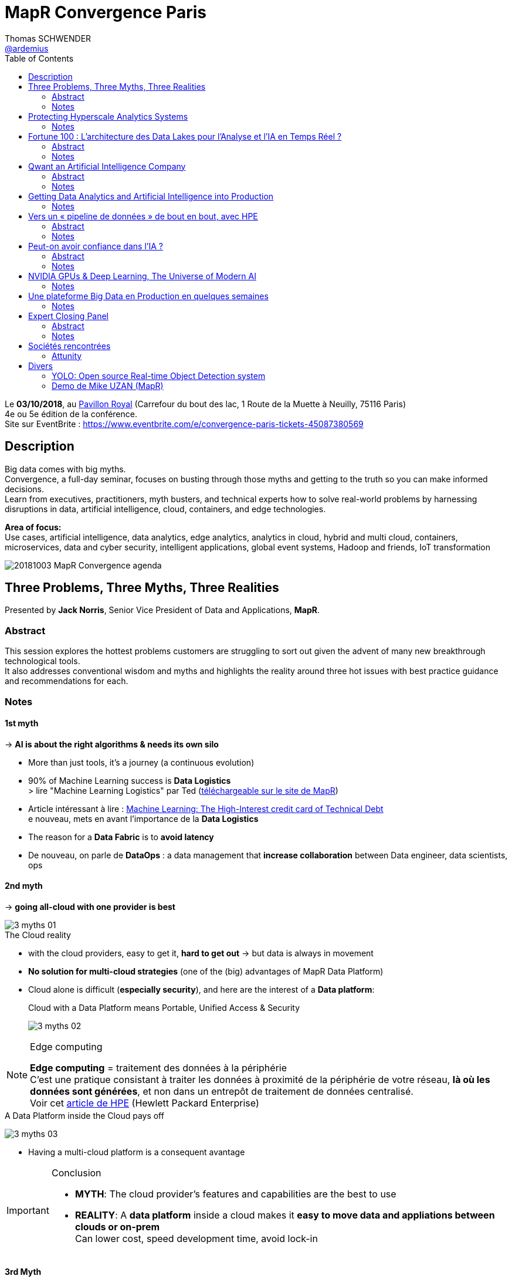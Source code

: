 = MapR Convergence Paris
Thomas SCHWENDER <https://github.com/ardemius[@ardemius]>
// Handling GitHub admonition blocks icons
ifndef::env-github[:icons: font]
ifdef::env-github[]
:status:
:outfilesuffix: .adoc
:caution-caption: :fire:
:important-caption: :exclamation:
:note-caption: :paperclip:
:tip-caption: :bulb:
:warning-caption: :warning:
endif::[]
:imagesdir: images
:source-highlighter: highlightjs
// Next 2 ones are to handle line breaks in some particular elements (list, footnotes, etc.)
:lb: pass:[<br> +]
:sb: pass:[<br>]
// check https://github.com/Ardemius/personal-wiki/wiki/AsciiDoctor-tips for tips on table of content in GitHub
:toc: macro
:toclevels: 2
// To turn off figure caption labels and numbers
//:figure-caption!:
// Same for examples
//:example-caption!:
// To turn off ALL captions
:caption:

toc::[]

Le *03/10/2018*, au https://goo.gl/maps/Nqhc5nS6syz[Pavillon Royal] (Carrefour du bout des lac, 1 Route de la Muette à Neuilly, 75116 Paris) +
4e ou 5e édition de la conférence. +
Site sur EventBrite : https://www.eventbrite.com/e/convergence-paris-tickets-45087380569

== Description

Big data comes with big myths. +
Convergence, a full-day seminar, focuses on busting through those myths and getting to the truth so you can make informed decisions. +
Learn from executives, practitioners, myth busters, and technical experts how to solve real-world problems by harnessing disruptions in data, artificial intelligence, cloud, containers, and edge technologies.

*Area of focus:* +
Use cases, artificial intelligence, data analytics, edge analytics, analytics in cloud, hybrid and multi cloud, containers, microservices, data and cyber security, intelligent applications, global event systems, Hadoop and friends, IoT transformation

image::20181003_MapR-Convergence_agenda.png[]

== Three Problems, Three Myths, Three Realities

Presented by *Jack Norris*, Senior Vice President of Data and Applications, *MapR*.

=== Abstract

This session explores the hottest problems customers are struggling to sort out given the advent of many new breakthrough technological tools. +
It also addresses conventional wisdom and myths and highlights the reality around three hot issues with best practice guidance and recommendations for each.

=== Notes

==== 1st myth

-> *AI is about the right algorithms & needs its own silo*

* More than just tools, it's a journey (a continuous evolution)
* 90% of Machine Learning success is *Data Logistics* +
> lire "Machine Learning Logistics" par Ted (https://mapr.com/ebook/machine-learning-logistics/[téléchargeable sur le site de MapR])
* Article intéressant à lire : https://ai.google/research/pubs/pub43146[Machine Learning: The High-Interest credit card of Technical Debt] +
e nouveau, mets en avant l'importance de la *Data Logistics*
* The reason for a *Data Fabric* is to *avoid latency*
* De nouveau, on parle de *DataOps* : a data management that *increase collaboration* between Data engineer, data scientists, ops

==== 2nd myth

-> *going all-cloud with one provider is best*

.The Cloud reality
image::3-myths_01.jpg[]

* with the cloud providers, easy to get it, *hard to get out* -> but data is always in movement
* *No solution for multi-cloud strategies* (one of the (big) advantages of MapR Data Platform)
* Cloud alone is difficult (*especially security*), and here are the interest of a *Data platform*: 
+
.Cloud with a Data Platform means Portable, Unified Access & Security
image:3-myths_02.jpg[] 

.Edge computing
[NOTE]
====
*Edge computing* = traitement des données à la périphérie +
C'est une pratique consistant à traiter les données à proximité de la périphérie de votre réseau, *là où les données sont générées*, et non dans un entrepôt de traitement de données centralisé. +
Voir cet https://www.hpe.com/fr/fr/what-is/edge-computing.html[article de HPE] (Hewlett Packard Enterprise)
====

.A Data Platform inside the Cloud pays off
image:3-myths_03.jpg[] 

* Having a multi-cloud platform is a consequent avantage 

.Conclusion
[IMPORTANT]
====
* *MYTH*: The cloud provider's features and capabilities are the best to use
* *REALITY*: A *data platform* inside a cloud makes it *easy to move data and appliations between clouds or on-prem* +
Can lower cost, speed development time, avoid lock-in
====

==== 3rd Myth

-> *Containers are only good for simple stateless apps. No help for complex stateful apps*

* The data platform can access the containers as if local: +
image:3-myths_04.jpg[] 

* *A short history of IT*: +
image:3-myths_05.jpg[] 

* *Dataware* (hardware -> *new dataware* -> middleware -> software) turns data into a *manageable resource*, all in software.

* Where is MapR innovation? +
image:3-myths_06.jpg[] 

.Conclusion
[IMPORTANT]
====
* *MYTH*: Containers are only for stateless apps
* *REALITY*: Stateful apps in containers with persisted data is a radical enhancer for ML/AI microservices
====

*To sum up things*: +
image:3-myths_07.jpg[] 

== Protecting Hyperscale Analytics Systems

Presented by *Nicolas Helleringer*, VP engineering / Head of SRE at *Criteo*

=== Notes

*Thème* : comment s'est construite la Data Fabric chez *Criteo*, et pourquoi le *choix (récent) de MapR*.

*Criteo* est passé sur *MapR* durant *l'été 2018*, principalement pour des *raisons de sécurité*

Quelques infos sur la [red]*taille de Criteo* (impressionnant !) : +
image:criteo_01.jpg[]

-> 4 clusters Hadoop, le plus gros faisant *plus de 3000 noeuds*

Objectif du projet : +
image:criteo_02.jpg[]

* Criteo cherchait à *briser la propagation des incidents* (du fait de la magie de la réplication)

.Evolution de l'architecture Data chez Criteo
image:criteo_03.jpg[]
image:criteo_04.jpg[]
image:criteo_05.jpg[]

[NOTE]
====
* Architecture réseau *Est-Ouest* : trafic de données *entre serveurs*
* Architecture réseau *Nord-Sud* : trafic de données des serveurs vers les utilisateurs
====

* A la base, la techno de Criteo se reposait quasi-exclusivement sur *SQL Server*
* A partir d'un moment, pb de scalabilité, de temps de traitement -> *passage à Hadoop*, chez *Cloudera* pour des raisons de *commodité d'installation*
	** Néanmoins *100 noeuds à l'époque*, c'était *trop en termes de déploiement*, même pour Cloudera, d'où beaucoup de customisation côté Criteo (surtout via Chef)
* L'architecture actuelle a nécessité :
	** de grosses optimisations du GC pour des *pbs de name nodes* +
	Les *JVMs d'Azul* ont été utilisées dans ce contexte
	** Les gens qui travaillent en Open Source sur ces problèmes de name nodes : Criteo, Google et c'est tout... (Facebook sont sur autre chose, et Apple ne communique pas) +
	-> *MapR prend en compte ces problèmes de name nodes nativement depuis le début*.

Le projet *Backup* : +
image:criteo_06.jpg[]

* Criteo *perd plusieurs dizaines de disques par jour* sur ses clusters. +
Et ils ne les changent pas tout de suite

* Qui choisir parmi https://www.openio.io/[OpenIO], https://ceph.com/[Ceph] et https://mapr.com/[MapR] ? +
-> Un POC de *6 semaines* demandé à chacun, avec les caractéristiques suivantes :
	** 100 noeuds
	** 10 Po de data

-> Au final, MapR a été la solution, qui marchait (pas le cas de toute), la plus homogène.

* Parmi les tests effectués : +
image:criteo_07.jpg[] +
-> Un des tests a consisté à arracher à chaud des disques en cours d'écriture

.Reminder
NOTE: *CLDB* = MapR Container Location Database

*Le Futur ?* +
image:criteo_08.jpg[] +
-> Criteo réfléchit à étendre l'usage de MapR au reste de sa production.

IMPORTANT: *Criteo n'est PAS DU TOUT DANS UNE OPTIQUE CLOUD !* +
Cela du fait de leur taille, et du coût associé d'un stockage dans le cloud.

*Conclusion* : en termes d'expertise technologique et de complexité, le niveau est toujours aussi stratosphérique chez Criteo... +
-> *Vidéo du talk à voir*

== Fortune 100 : L’architecture des Data Lakes pour l'Analyse et l'IA en Temps Réel ?

Presented by *Laurent SZPIRGLAS*, Sales Director France and Belux, *Attunity*

=== Abstract

L'analyse moderne et les initiatives d'IA requièrent un data Lake adaptable avec une architecture multi-niveaux pour capturer, stocker et fournir des jeux de données spécifiques en temps réel. +
Attunity partagera son expérience et ses « Best Practices » en fournissant une solution d'intégration de données en temps réel aux organisations Fortune 100 telles que Cardinal Health, Verizon, etc.

=== Notes

* Il va surtout être question *d’ingénierie de réplication de données*, et de *CDC* (Change Data Capture)

* En gros, il est surtout question *d'accélérer le temps de traitement du CDC* : Attunity est une solution répondant à ces besoins de meilleures performances en CDC (ex: 6 To de data en diff à copier sur un datalake par jour)

Use cases et exemples : +
image:attunity_01.jpg[]
image:attunity_02.jpg[]

Un autre exemple pour une chambre de compensation : *DB2 et Oracle -> MapR* +
image::attunity_03.jpg[]

* Attunity permet d'anonymiser la data durant le transfert : Attunity est donc très utilisé dans le cadre de GDPR

* Le moteur de Microsoft SSIS est développé en collaboration avec Attunity. 

== Qwant an Artificial Intelligence Company

Presented by *Eric Leandri*, CEO, *Qwant*

=== Abstract

L'intelligence artificielle est devenue centrale dans le développement des technologies numériques et le moteur de recherche européen Qwant n'y fait pas exception. +
L'IA est partout présente dans la création de ses produits, avec toujours le soin de développer une IA éthique. Eric Léandri expliquera cette vision de l'entreprise et ses motivations.

=== Notes

* *Qwant* : moteur de recherche européen

* Seul moteur qui *respecte la vie privée des utilisateurs* : +
image:qwant_01.jpg[]
image:qwant_02.jpg[]

* *Qwant est le 8e moteur de recherche mondial*
	** une croissance soutenue 

* dixit Eric : [red]*Un moteur recherche n'est QUE de l'IA* +
image:qwant_03.jpg[]

* *Représentation d'un site internet vu d'un moteur de recherche* : +
image:qwant_04.jpg[] +
-> En rouge ce que le public voit, en jaune ce que le moteur de recherche voit

* Autre exemple d'usage d'IA par Qwant, pour un cas d'attaque / anomalie : +
image:qwant_05.jpg[]
-> Les comportements à risque sont identifiés *SANS* données utilisateur (Qwant ne sait pas qui a réalisé l'attaque)

Bientôt, Qwant va mettre à disposition :

* *Qwant Translate* : avec 4 personnes et de l'IA, on arrive à faire ce que 100 personnes faisaient il y a quelques années +
image:qwant_06.jpg[]

Qwant utilise l'IA :

* Nécessite beaucoup de puissance, d'où un *partenariat avec NVidia pour les GPUs*
* d'où un *partenariat avec MapR* pour amener cette puissance là où elle est nécessaire

Qwant (la société) est également sollicité dans le cadre de la *recherche médicale* (modélisation d'un fibrome en 3D et opération avec un casque de réalité virtuelle)

.Reconnaissance audio
[quote, Eric]
____
en 30 min, on est capable de reproduire parfaitement la voix de n'importe qui...
____

image::qwant_07.jpg[]

-> Il s'agit sur ce schéma de la technologie de Qwant, qui, contrairement à Google & co, place le traitement de l'audio (de votre parole) dans un *middle-End*, et *PAS* chez eux dans le back-end. +
Il est inquiétant de se dire que l'on pourrait actuellement facilement reproduire votre voix, et donc usurper votre identité.

*Les risques de l'IA* :

image::qwant_08.jpg[]

*Conclusion* : *Fantastique conférence*, Eric est un peu "gavé" par rapport aux dernières actualités (Google qui vient de signer avec Renault pour équiper 100% de ses voitures connectées...), mais ses arguments et conclusions sont hyper intéressantes. +
-> Il prône une IA "GDPR compliant".

*Questions du public* : 

* depuis peu l'Europe a validé qu'on pouvait avoir Androïd *SANS GOOGLE* +
Renault aurait pu le faire, mais n'était peut-être tout simplement pas au courant.

* L'assemblée nationale et l'armée viennent de basculer sur Qwant

* Dernièrement Google a payé 9 milliards pour être le moteur par défaut sur Safari

* autre remarque intéressante d'Eric : *on cherche toujours à avoir en France des sociétés bénéficiaires tout de suite*, alors qu'Amazon ne fait des bénéfices que depuis 1 an 1/2, et Facebook a été grandement déficitaire pendant 8 ans, etc. +
Aujourd'hui Qwant vit toujours grâce aux fonds de ses investisseurs, mais espère être rentable rapidement (à vérifier)

== Getting Data Analytics and Artificial Intelligence into Production

Presented by *Ted Dunning*, PhD, Chief Application Architect at *MapR* Technologies, et board member de la fondation Apache

=== Notes

image::data-analytics-IA-in-prod_01.jpg[]

* 90% of the effort in successful Machine Learning isn't the learning... It's the *logistics*
* A very important concern : to think from the beginning to the *NEXT* project (multi-tenancy)

* 1st pattern: *get the data RIGHT* +
image:data-analytics-IA-in-prod_02.jpg[]

* 2nd pattern: *Cloudy architecture event without a cloud*
	** Ted le dit comme tout le monde : pour l'orchestration des containers, *utilisez Kubernetes !*
	** Ted: we need something like Kubernetes, *but for data*.

* 3rd pattern: *Streaming system of record* +
image:data-analytics-IA-in-prod_03.jpg[]

-> We need to understand *when to use the "cheap" learning instead of an unnecessary Deep Learning*.

.MapR resources and eBooks
NOTE: De très nombreux *eBooks* pointus sont disponibles gratuitement sur https://mapr.com/ebooks/[le site de MapR]

== Vers un « pipeline de données » de bout en bout, avec HPE

Presented by *Didier Kirszenberg*, Responsable France des architectures Massive Data, *Hewlett Packard Entreprise*

=== Abstract

Le nouveau monde digital plonge les utilisateurs, les métiers dans une multitude d'expériences nouvelles… et, par conséquent, les entreprises dans des opportunités & challenges sans précédent..

Traiter les données est un défi croissant: Internet des objets, IT distribuée des devices au Datacenter, nouvelle réalité "cloud hybride"…

Certaines de ces données sont attendues et planifiées, d'autres non, et il devient très souvent impossible de les gérer à travers un « continuum données » optimisé.

Dans ce but, HPE fournit des solutions pour un « pipeline de données » de bout en bout et pour toutes les charges de travail : "Edge Data" & traitement des données à la périphérie, "Fast Data" & analytique temps réel, "Big Data" & analytique à grande échelle, AI & Deep Learning / machine Learning…

Venez découvrir la vision et les solutions HPE !

=== Notes

Il va être question de fournir une *infrastructure optimisée*.

image:end2end-pipeline-HPE_01.jpg[]
image:end2end-pipeline-HPE_02.jpg[]

.Reminder
[NOTE]
====
*MPP* : Massively Parallel Processing
*HPC* : High Performance Computing
====

Didier est très positif sur *MapR*.

* Un des avantages avancé : *évite la démultiplication des outils* -> Mis en avant par MapR avec le nom de sa solution : la *"Converged"* Data Platform.
* Avec MapR (cf schémas ci-après), on a un FS permettant d'adresser les 3 phases de :
	** Streaming Analytics / Fast Data
	** Big Data
	** AI

An *End to End Data Pipeline* : +
image:end2end-pipeline-HPE_03.jpg[]
image:end2end-pipeline-HPE_04.jpg[]
image:end2end-pipeline-HPE_05.jpg[]
image:end2end-pipeline-HPE_06.jpg[]

* *Aruba IntroSpect* à gauche dans le dernier schéma
* Le dernier schéma nous montre le matériel HPE dédié à chaque phase.

Didier donne de nombreuses informations sur les *gains associés à une bonne optimisation du matériel*. +
-> Une optim du BIOS permettant 5% de better perf par proc, sur une machine à X proc, représente vite une belle somme

Il nous met également en garde sur les réalités industrielles de l'utilisation d'un Data Center (chauffe des machines, etc.)

* Voir le *Data Tiering* depuis *Hadoop v3*, et depuis plus longtemps chez *MapR*.

[IMPORTANT]
====
Le *Big Data dans le Cloud* est souvent soumis à des *problèmes de latence*.

J'en ai discuté après le talk avec Didier, il m'a expliqué que l'on pouvait *gagner de 40 à 70% de perf en faisant tourner des containers sur bare metal plutôt que sur des VMs*.
====

*Conclusion* : Didier est un très bon speaker, et donne beaucoup d'informations très pertinentes, peu connues / relayées dans les médias, sur les gains associés à une infrastructure, un matériel bien adapté aux besoins.

.Projet OSMOSE à la SGCIB (RESG/BSC - Cédric ROUVRAIS)
[NOTE]
====
Didier m'a confirmé que *le projet SGCIB sous MapR est bien OSMOSE* (il évoque le projet et le donne en exemple durant le talk), et qu'il est bien prévu que la solution soit vendue à l'extérieur de la SG. +
Cédric a également contacté (été contacté à la base ?) par HP pour améliorer son usage du hardware (le choix de machines plus adaptée) +
Apparemment, il a même été question de monter un start-up au sein de la SG pour vendre la solution

CORRECTION : Didier m'a expliqué que *OSMOSE* c'est *120 noeuds*, et non 1200... (apparemment (à vérifier), c'est quand même plus que tous les autres projets Data *en PROD*, réunis, de la SGCIB...)
====

== Peut-on avoir confiance dans l’IA ?

Presented by *Isabelle Galy*, COO, *CNAM Learning Lab*

=== Abstract

Chaque révolution technologique repose la question de la confiance, l'IA n'échappe pas à la règle. Sans cette confiance l'IA ne pourra pas se développer.

Mais peut-on avoir confiance dans les IA ? Est-ce une problématique d'éthique des concepteurs ? De l'ordre de la responsabilité des utilisateurs ? Quid des datas ?

=== Notes

* Ce qui va gêner dans l'IA : *A qui appartient la décision ?*

*Questions du public* :

* Les lois et l'éthique de l'IA doivent-elles différentes de l'éthique des humains ? (question posée par une étudiante de la Sorbonne) 
	** *intérêt croissant des jeunes générations pour les questions éthiques*
* Déterminisme technologique à la Minority Report (qui commence aux US) : un algo prédit que, vu mon passé / histoire, je vais commettre un crime de type X à la date Y...

Débat très intéressant sur l'éthique, *la responsabilité (à venir) de l'IA* dans les décisions qu'elle va prendre. +
-> ex: Les IA de détection des (certains types de) cancers sont plus performantes que les médecins. +
Quand le médecin se trompe, c'est dommage mais ça arrive, personne n'est parfait... +
Quand l'IA se trompe, c'est inacceptable, et *à qui la faute ?*

== NVIDIA GPUs & Deep Learning, The Universe of Modern AI

Presented by *Serge Palaric*, Vice President EMEA Enterprise South Europe & Embedded Europe, *NVIDIA*

=== Notes

* NVidia fait bien plus que des cartes graphiques pour les jeux...
* Fonctionne encore comme une startup malgré sa taille (*12 000 personnes*)

*CUDA* pour programmer le core des GPU

*La montée en performance des GPU* est juste impressionnante : +
image:nvidia_01.jpg[] +
-> Regardez la différence annoncée de performances entre système mono-threadé et GPU en 2025, x1000...

* Le dernier *GPU NVidia* : *5120* cores (et +600 tensor cores), que l'on est capable de faire fonctionner en parallèle
	** hyper adapté pour le *deep learning*
	** le *NVidia DGX-1* est dédié à l'*IA*

* Pas la peine d'avoir un processing hyper puissant si derrière le réseau et le stockage ne suivent pas.
* Certains verticaux sont améliorés par des GPU optimisés (mais *PAS* tous)

*Etat des lieux de l'IA* en 2020 : +
image:nvidia_02.jpg[]

* 47 milliards de $ d'investissement associés d'ici à 2020 !

* NVidia dispose maintenant d'une force commerciale pour expliquer ce qu'ils font aux industries.

* NVidia est très intéressé par la recherche médicale (l'imagerie médicale et beaucoup d'autres)

* NVidia est très impliqué dans l'IA et le Deep Learning
	** NVidia Deep Learning platform +
	image:nvidia_03.jpg[]
	** NVidia a lancé sa *Deep Learning Institute* : +
	image:nvidia_04.jpg[] +
	-> *Caffe* et *PyTorch* de nouveau mis en avant

== Une plateforme Big Data en Production en quelques semaines

Presented by Cedric Thao, DataScientist at RelevanC

=== Notes

* StartUp créée en 2017, rachetée par Casino +
image:relevanc_01.jpg[]

* 4 piliers : *connaître* / *segmenter* / *activer* / *mesurer* +
image:relevanc_02.jpg[]

* *Macro-architecture* : +
image:relevanc_03.jpg[] +
-> de nouveau (normal vu le salon) une solution sur socle MapR (ainsi que Elastic et Kubernetes)

* Les besoins techniques : +
image:relevanc_04.jpg[]

* La conséquence de ces besoins est la création d'un datalake, un *cluster Hadoop avec MapR* : +
image:relevanc_05.jpg[]

* Le futur : +
image:relevanc_06.jpg[] +
-> les 2 produits technologiques phares de ce futur étant MapR et Kubernetes

*Conclusion* : un nouvel exemple d'utilisation de MapR, mettant en avant *les avantages du FS POSIX de MapR*, et la *facilité d'utilisation* qu'il donne aux Data Scientists.

== Expert Closing Panel

Presented by (from left to right) *Serge Palaric*, *Didier Kirszenberg*, *Cedric Thao*, *Amid (Jems Datafactory)* et *Isabelle Galy*.

image::expert-closing-panel.jpg[]

=== Abstract 

Turn ideas from the day into your own practical course of action. +
This panel of experts applies the insights from the day’s sessions to real-world challenges by engaging the audience in a spirited discussion.

=== Notes

Parmi les panélistes, en plus des précédents intervenants, il y avait également Amid, de JEMS Datafactory

* 1ere question aux panélistes : *quels use cases d'IA avez-vous déjà rencontrés ?*
	** Serge : banque -> Deep Learning pour vérification de chèque
	** Didier : maintenance prédictive des systèmes d'information +
	Avec, mis en avant, leur dernier rachat de la société *Nimble* +
	Les principaux critères de réussite selon lui :
		1. *ROI*
		2. Oui, il faut le Data Scientist, mais il faut surtout la *source de données* +
	Exemple d'une société qui n'a plus de support 1 et 2, car un système d'IA identifie 95% des alertes, les classifie, et trouve la solution associée dans la base de référence (créée au fur et à mesure). +
	Ces alertes ne sont plus des "problèmes", seuls les 5% restant le sont, et sont directement communiqués au support de niv 3.
	** Didier : un exemple malin de démarrage de projet Big Data (comment convaincre la direction) : commencer par la Dataviz, pour donner conscience aux users de la valeur contenue dans leurs data, puis lancer le projet sur les bonnes données.
* 2e question : *quels sont les difficultés / écueils classiques dans la data ?*
	** Didier : *l'effet de mode* -> je pose un Hadoop mais je ne sais pas pourquoi... +
	Dixit ce qu'un DSI lui a dit : "l'informatique n'est pas un marché technologique, mais un marché de mode..."
* 3e question : *effets Wahooo rencontrés ?*
	** Serge : Holodeck -> travail collaboratif dans un environnement virtuel (voir https://www.01net.com/actualites/holodeck-on-a-essaye-la-vr-collaborative-de-nvidia-1276118.html[cet article] pour plus de détails)
* 4e question : *que des POC en France ?*
	** Amid : JEMS évite de faire des POC, et préfère faire des pilotes
	** Didier : on a une vraie culture mathématique en France, MAIS un frein sur des sociétés qui préfèrent avancer avec des outils éprouvés, plutôt que pour des innovations de rupture.

== Sociétés rencontrées

=== Attunity

J'ai échangé avec *Laurent SZPIRGLAS*, Sales Director France and Belux, Attunity (un des speakers du salon)

* Société américaine, existe depuis 30 ans, en train de s'implanter en Europe, et en France tout dernièrement
* Son coeur de métier le *transfert de data en CDC* (Change Data Capture)
* Son solution technique repose principalement sur *l'exploitation des logs des systèmes de stockage*
	** Ex: CDC d'Oracle à Vertica
* macro-architecture : Base source -> serveur Attunity (avec connecteur source et connecteur cible) -> Base cible
	** 27 connecteurs existants actuellement
	** système fermé, pas possible de développer son propre connecteur
	** Les connecteurs traduisent les logs en SQL "classique" (je pense que Laurent veut dire que c'est du ANSI SQL) 
* modèle de licensing par coeur (si la base Oracle source utilise 2 coeurs, 2 coeurs sont facturés par Attunity), mais uniquement en fonction de l'usage réel.
* De nombreuses collaborations avec plusieurs grands groupes : Microsoft, Amazon, SAP, MapR, Cloudera, Hortonworks, Confluent, Gartner, Terradata
	** de manière générale, travaille avec tous les éditeurs de base

== Divers

=== YOLO: Open source Real-time Object Detection system

Entre les talks était projetée une vidéo très impressionnante de *reconnaissance d'images en temps réel sur un James Bond* (scène d'action avec Daniel Craig, donc qui va vite). +
Les personnes, animaux, voitures, motos, camions, etc. étaient reconnus quasi-instantanément. +
-> Il s'agit d'une démonstration de https://pjreddie.com/darknet/yolo/[YOLO (You Only Look Once)], a *Real-time Object Detection* system.

Regardez la vidéo, cela se passe de commentaires...

ifdef::env-github[]
https://www.youtube.com/watch?v=VOC3huqHrss[YOLO on James Bond action scene]
endif::[]
ifdef::env-browser[]
video::VOC3huqHrss[youtube, width=640, height=480]
endif::[]

Et pour un article poussé sur la technologie, prenez votre temps (cela ne va *PAS* prendre 5 min) sur cet https://medium.com/@jonathan_hui/real-time-object-detection-with-yolo-yolov2-28b1b93e2088[article sur Medium].

Voici également https://www.suasnews.com/2017/08/yolo-open-source-real-time-image-recognition/[un autre lien] plus accessible. 

=== Demo de Mike UZAN (MapR)

Sur le stand de MapR, Mike UZAN faisait une *demo de reconnaissance d'image en TR à l'aide d'un drone* et d'une architecture basée sur MapR.

image:demo-mike-uzan_01.jpg[]
image:demo-mike-uzan_02.jpg[]
image:demo-mike-uzan_03.jpg[]

Comme Mike est sur Mac, il a utilisé un GPU NVidia sur clé USB (https://software.intel.com/en-us/neural-compute-stick[Movidius Neural Compute Stick]) pour le traitement d'images : +
image:demo-mike-uzan_04.jpg[]

Le code source devrait d'ici peu être disponible sur GitHub.

.Au sujet du redémarrage de la sandbox MapR
[NOTE]
====
J'ai demandé à Mike ce qu'il en était des soucis de redémarrage de la sandbox MapR (le MapR-FS qui ne remonte pas) +
En fait, il semblerait que le MapR-FS remonte bien, mais au bout de 15 minutes (à tester) +
Apparemment, on peut également forcer son démarrage via un restart du service warden.
====






